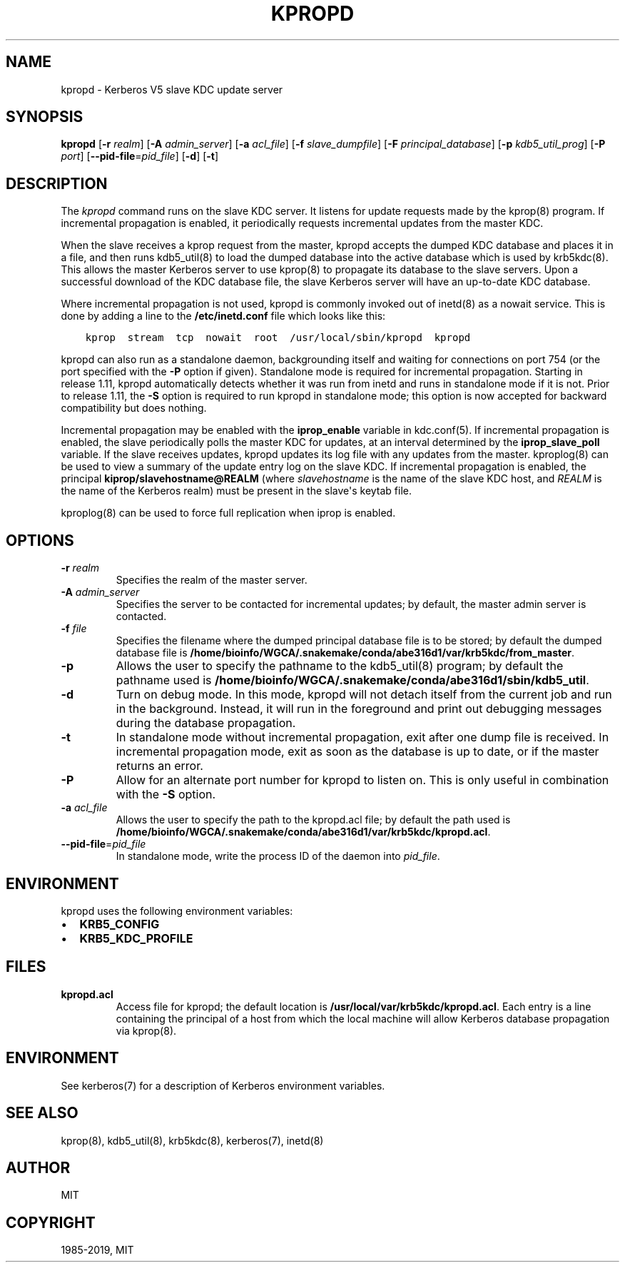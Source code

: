 .\" Man page generated from reStructuredText.
.
.TH "KPROPD" "8" " " "1.16.3" "MIT Kerberos"
.SH NAME
kpropd \- Kerberos V5 slave KDC update server
.
.nr rst2man-indent-level 0
.
.de1 rstReportMargin
\\$1 \\n[an-margin]
level \\n[rst2man-indent-level]
level margin: \\n[rst2man-indent\\n[rst2man-indent-level]]
-
\\n[rst2man-indent0]
\\n[rst2man-indent1]
\\n[rst2man-indent2]
..
.de1 INDENT
.\" .rstReportMargin pre:
. RS \\$1
. nr rst2man-indent\\n[rst2man-indent-level] \\n[an-margin]
. nr rst2man-indent-level +1
.\" .rstReportMargin post:
..
.de UNINDENT
. RE
.\" indent \\n[an-margin]
.\" old: \\n[rst2man-indent\\n[rst2man-indent-level]]
.nr rst2man-indent-level -1
.\" new: \\n[rst2man-indent\\n[rst2man-indent-level]]
.in \\n[rst2man-indent\\n[rst2man-indent-level]]u
..
.SH SYNOPSIS
.sp
\fBkpropd\fP
[\fB\-r\fP \fIrealm\fP]
[\fB\-A\fP \fIadmin_server\fP]
[\fB\-a\fP \fIacl_file\fP]
[\fB\-f\fP \fIslave_dumpfile\fP]
[\fB\-F\fP \fIprincipal_database\fP]
[\fB\-p\fP \fIkdb5_util_prog\fP]
[\fB\-P\fP \fIport\fP]
[\fB\-\-pid\-file\fP=\fIpid_file\fP]
[\fB\-d\fP]
[\fB\-t\fP]
.SH DESCRIPTION
.sp
The \fIkpropd\fP command runs on the slave KDC server.  It listens for
update requests made by the kprop(8) program.  If incremental
propagation is enabled, it periodically requests incremental updates
from the master KDC.
.sp
When the slave receives a kprop request from the master, kpropd
accepts the dumped KDC database and places it in a file, and then runs
kdb5_util(8) to load the dumped database into the active
database which is used by krb5kdc(8)\&.  This allows the master
Kerberos server to use kprop(8) to propagate its database to
the slave servers.  Upon a successful download of the KDC database
file, the slave Kerberos server will have an up\-to\-date KDC database.
.sp
Where incremental propagation is not used, kpropd is commonly invoked
out of inetd(8) as a nowait service.  This is done by adding a line to
the \fB/etc/inetd.conf\fP file which looks like this:
.INDENT 0.0
.INDENT 3.5
.sp
.nf
.ft C
kprop  stream  tcp  nowait  root  /usr/local/sbin/kpropd  kpropd
.ft P
.fi
.UNINDENT
.UNINDENT
.sp
kpropd can also run as a standalone daemon, backgrounding itself and
waiting for connections on port 754 (or the port specified with the
\fB\-P\fP option if given).  Standalone mode is required for incremental
propagation.  Starting in release 1.11, kpropd automatically detects
whether it was run from inetd and runs in standalone mode if it is
not.  Prior to release 1.11, the \fB\-S\fP option is required to run
kpropd in standalone mode; this option is now accepted for backward
compatibility but does nothing.
.sp
Incremental propagation may be enabled with the \fBiprop_enable\fP
variable in kdc.conf(5)\&.  If incremental propagation is
enabled, the slave periodically polls the master KDC for updates, at
an interval determined by the \fBiprop_slave_poll\fP variable.  If the
slave receives updates, kpropd updates its log file with any updates
from the master.  kproplog(8) can be used to view a summary of
the update entry log on the slave KDC.  If incremental propagation is
enabled, the principal \fBkiprop/slavehostname@REALM\fP (where
\fIslavehostname\fP is the name of the slave KDC host, and \fIREALM\fP is the
name of the Kerberos realm) must be present in the slave\(aqs keytab
file.
.sp
kproplog(8) can be used to force full replication when iprop is
enabled.
.SH OPTIONS
.INDENT 0.0
.TP
\fB\-r\fP \fIrealm\fP
Specifies the realm of the master server.
.TP
\fB\-A\fP \fIadmin_server\fP
Specifies the server to be contacted for incremental updates; by
default, the master admin server is contacted.
.TP
\fB\-f\fP \fIfile\fP
Specifies the filename where the dumped principal database file is
to be stored; by default the dumped database file is \fB/home/bioinfo/WGCA/.snakemake/conda/abe316d1/var\fP\fB/krb5kdc\fP\fB/from_master\fP\&.
.TP
\fB\-p\fP
Allows the user to specify the pathname to the kdb5_util(8)
program; by default the pathname used is \fB/home/bioinfo/WGCA/.snakemake/conda/abe316d1/sbin\fP\fB/kdb5_util\fP\&.
.TP
\fB\-d\fP
Turn on debug mode.  In this mode, kpropd will not detach
itself from the current job and run in the background.  Instead,
it will run in the foreground and print out debugging messages
during the database propagation.
.TP
\fB\-t\fP
In standalone mode without incremental propagation, exit after one
dump file is received.  In incremental propagation mode, exit as
soon as the database is up to date, or if the master returns an
error.
.TP
\fB\-P\fP
Allow for an alternate port number for kpropd to listen on.  This
is only useful in combination with the \fB\-S\fP option.
.TP
\fB\-a\fP \fIacl_file\fP
Allows the user to specify the path to the kpropd.acl file; by
default the path used is \fB/home/bioinfo/WGCA/.snakemake/conda/abe316d1/var\fP\fB/krb5kdc\fP\fB/kpropd.acl\fP\&.
.TP
\fB\-\-pid\-file\fP=\fIpid_file\fP
In standalone mode, write the process ID of the daemon into
\fIpid_file\fP\&.
.UNINDENT
.SH ENVIRONMENT
.sp
kpropd uses the following environment variables:
.INDENT 0.0
.IP \(bu 2
\fBKRB5_CONFIG\fP
.IP \(bu 2
\fBKRB5_KDC_PROFILE\fP
.UNINDENT
.SH FILES
.INDENT 0.0
.TP
.B kpropd.acl
Access file for kpropd; the default location is
\fB/usr/local/var/krb5kdc/kpropd.acl\fP\&.  Each entry is a line
containing the principal of a host from which the local machine
will allow Kerberos database propagation via kprop(8)\&.
.UNINDENT
.SH ENVIRONMENT
.sp
See kerberos(7) for a description of Kerberos environment
variables.
.SH SEE ALSO
.sp
kprop(8), kdb5_util(8), krb5kdc(8),
kerberos(7), inetd(8)
.SH AUTHOR
MIT
.SH COPYRIGHT
1985-2019, MIT
.\" Generated by docutils manpage writer.
.
